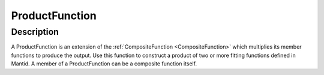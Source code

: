.. _func-ProductFunction:

===============
ProductFunction
===============


Description
-----------

A ProductFunction is an extension of the
:ref:`CompositeFunction <CompositeFunction>` which multiplies its member
functions to produce the output. Use this function to construct a
product of two or more fitting functions defined in Mantid. A member of
a ProductFunction can be a composite function itself.

.. categories:: FitFunctions